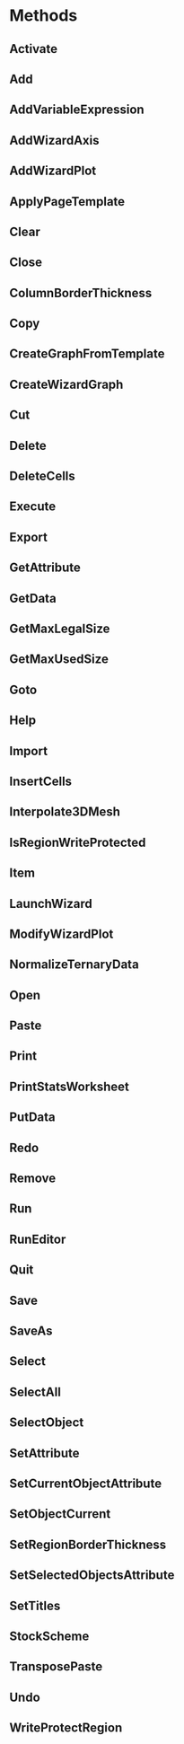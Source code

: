# Timestamp: "2025-03-14 22:31:25 (ywatanabe)"
# File: /home/ywatanabe/proj/SigMacro/PySigMacro/list_methods.org


* Methods
** Activate
** Add
** AddVariableExpression
** AddWizardAxis
** AddWizardPlot
** ApplyPageTemplate
** Clear
** Close
** ColumnBorderThickness
** Copy
** CreateGraphFromTemplate
** CreateWizardGraph
** Cut
** Delete
** DeleteCells
** Execute
** Export
** GetAttribute
** GetData
** GetMaxLegalSize
** GetMaxUsedSize
** Goto
** Help
** Import
** InsertCells
** Interpolate3DMesh
** IsRegionWriteProtected
** Item
** LaunchWizard
** ModifyWizardPlot
** NormalizeTernaryData
** Open
** Paste
** Print
** PrintStatsWorksheet
** PutData
** Redo
** Remove
** Run
** RunEditor
** Quit
** Save
** SaveAs
** Select
** SelectAll
** SelectObject
** SetAttribute
** SetCurrentObjectAttribute
** SetObjectCurrent
** SetRegionBorderThickness
** SetSelectedObjectsAttribute
** SetTitles
** StockScheme
** TransposePaste
** Undo
** WriteProtectRegion

# EOF